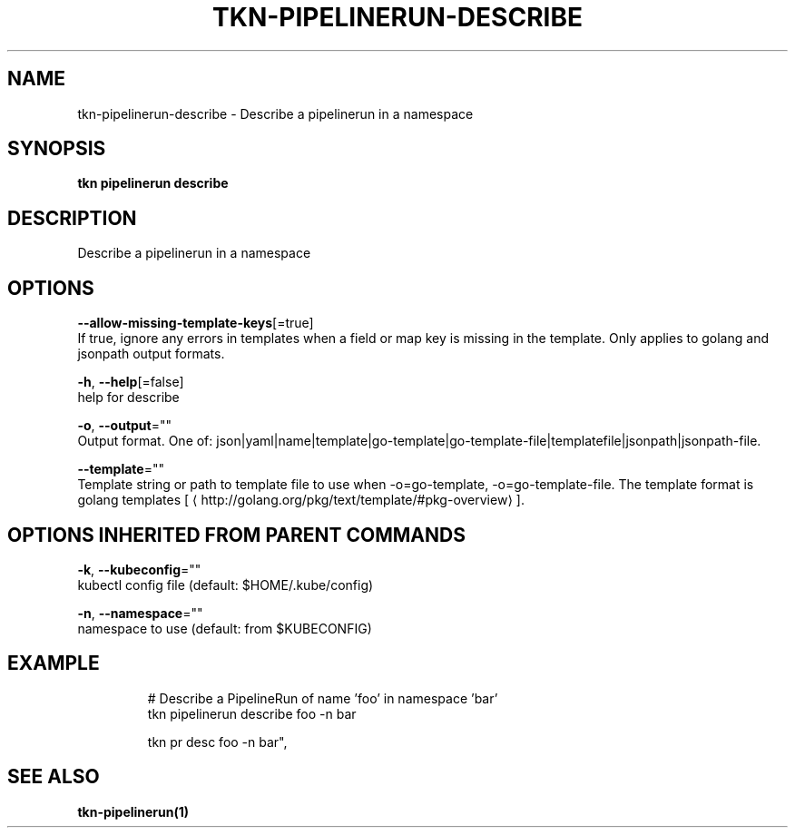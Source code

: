 .TH "TKN\-PIPELINERUN\-DESCRIBE" "1" "Jul 2019" "Auto generated by spf13/cobra" "" 
.nh
.ad l


.SH NAME
.PP
tkn\-pipelinerun\-describe \- Describe a pipelinerun in a namespace


.SH SYNOPSIS
.PP
\fBtkn pipelinerun describe\fP


.SH DESCRIPTION
.PP
Describe a pipelinerun in a namespace


.SH OPTIONS
.PP
\fB\-\-allow\-missing\-template\-keys\fP[=true]
    If true, ignore any errors in templates when a field or map key is missing in the template. Only applies to golang and jsonpath output formats.

.PP
\fB\-h\fP, \fB\-\-help\fP[=false]
    help for describe

.PP
\fB\-o\fP, \fB\-\-output\fP=""
    Output format. One of: json|yaml|name|template|go\-template|go\-template\-file|templatefile|jsonpath|jsonpath\-file.

.PP
\fB\-\-template\fP=""
    Template string or path to template file to use when \-o=go\-template, \-o=go\-template\-file. The template format is golang templates [
\[la]http://golang.org/pkg/text/template/#pkg-overview\[ra]].


.SH OPTIONS INHERITED FROM PARENT COMMANDS
.PP
\fB\-k\fP, \fB\-\-kubeconfig\fP=""
    kubectl config file (default: $HOME/.kube/config)

.PP
\fB\-n\fP, \fB\-\-namespace\fP=""
    namespace to use (default: from $KUBECONFIG)


.SH EXAMPLE
.PP
.RS

.nf

# Describe a PipelineRun of name 'foo' in namespace 'bar'
tkn pipelinerun describe foo \-n bar

tkn pr desc foo \-n bar",


.fi
.RE


.SH SEE ALSO
.PP
\fBtkn\-pipelinerun(1)\fP
